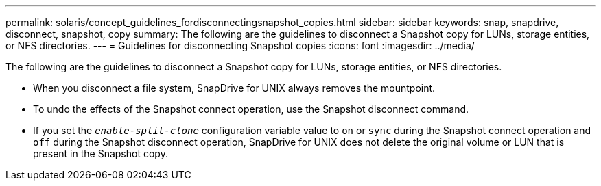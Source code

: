 ---
permalink: solaris/concept_guidelines_fordisconnectingsnapshot_copies.html
sidebar: sidebar
keywords: snap, snapdrive, disconnect, snapshot, copy
summary: The following are the guidelines to disconnect a Snapshot copy for LUNs, storage entities, or NFS directories.
---
= Guidelines for disconnecting Snapshot copies
:icons: font
:imagesdir: ../media/

[.lead]
The following are the guidelines to disconnect a Snapshot copy for LUNs, storage entities, or NFS directories.

* When you disconnect a file system, SnapDrive for UNIX always removes the mountpoint.
* To undo the effects of the Snapshot connect operation, use the Snapshot disconnect command.
* If you set the `_enable-split-clone_` configuration variable value to `on` or `sync` during the Snapshot connect operation and `off` during the Snapshot disconnect operation, SnapDrive for UNIX does not delete the original volume or LUN that is present in the Snapshot copy.
